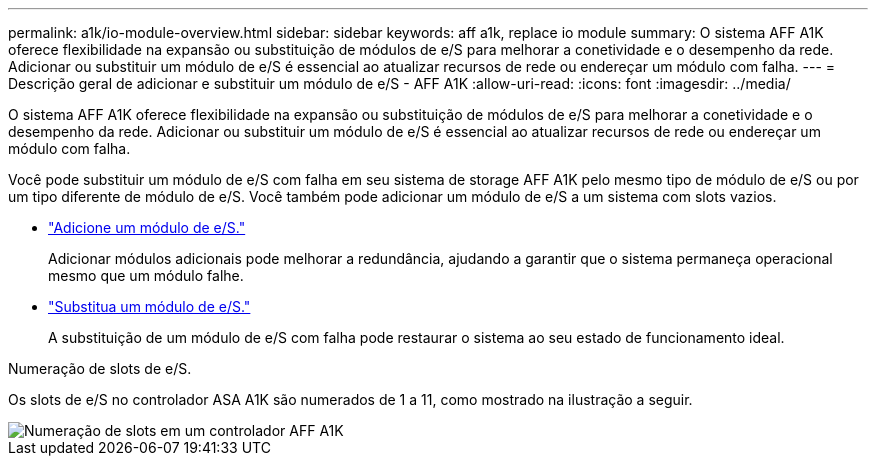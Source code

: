---
permalink: a1k/io-module-overview.html 
sidebar: sidebar 
keywords: aff a1k, replace io module 
summary: O sistema AFF A1K oferece flexibilidade na expansão ou substituição de módulos de e/S para melhorar a conetividade e o desempenho da rede. Adicionar ou substituir um módulo de e/S é essencial ao atualizar recursos de rede ou endereçar um módulo com falha. 
---
= Descrição geral de adicionar e substituir um módulo de e/S - AFF A1K
:allow-uri-read: 
:icons: font
:imagesdir: ../media/


[role="lead"]
O sistema AFF A1K oferece flexibilidade na expansão ou substituição de módulos de e/S para melhorar a conetividade e o desempenho da rede. Adicionar ou substituir um módulo de e/S é essencial ao atualizar recursos de rede ou endereçar um módulo com falha.

Você pode substituir um módulo de e/S com falha em seu sistema de storage AFF A1K pelo mesmo tipo de módulo de e/S ou por um tipo diferente de módulo de e/S. Você também pode adicionar um módulo de e/S a um sistema com slots vazios.

* link:io-module-add.html["Adicione um módulo de e/S."]
+
Adicionar módulos adicionais pode melhorar a redundância, ajudando a garantir que o sistema permaneça operacional mesmo que um módulo falhe.

* link:io-module-replace.html["Substitua um módulo de e/S."]
+
A substituição de um módulo de e/S com falha pode restaurar o sistema ao seu estado de funcionamento ideal.



.Numeração de slots de e/S.
Os slots de e/S no controlador ASA A1K são numerados de 1 a 11, como mostrado na ilustração a seguir.

image::../media/drw_a1K_back_slots_labeled_ieops-2162.svg[Numeração de slots em um controlador AFF A1K]

